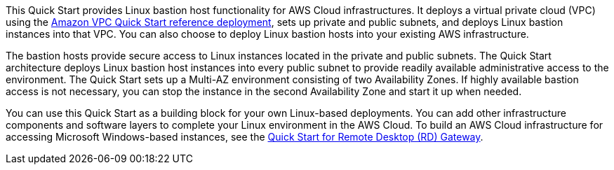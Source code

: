 // Replace the content in <>
// Briefly describe the software. Use consistent and clear branding. 
// Include the benefits of using the software on AWS, and provide details on usage scenarios.

This Quick Start provides Linux bastion host functionality for AWS Cloud infrastructures. It
deploys a virtual private cloud (VPC) using the https://fwd.aws/9VdxN[Amazon VPC Quick Start reference
deployment], sets up private and public subnets, and deploys Linux bastion instances into
that VPC. You can also choose to deploy Linux bastion hosts into your existing AWS
infrastructure.

The bastion hosts provide secure access to Linux instances located in the private and public
subnets. The Quick Start architecture deploys Linux bastion host instances into every public
subnet to provide readily available administrative access to the environment. The Quick
Start sets up a Multi-AZ environment consisting of two Availability Zones. If highly
available bastion access is not necessary, you can stop the instance in the second
Availability Zone and start it up when needed.

You can use this Quick Start as a building block for your own Linux-based deployments.
You can add other infrastructure components and software layers to complete your Linux
environment in the AWS Cloud. To build an AWS Cloud infrastructure for accessing
Microsoft Windows-based instances, see the https://fwd.aws/5VrKP[Quick Start for Remote Desktop (RD)
Gateway]. 
